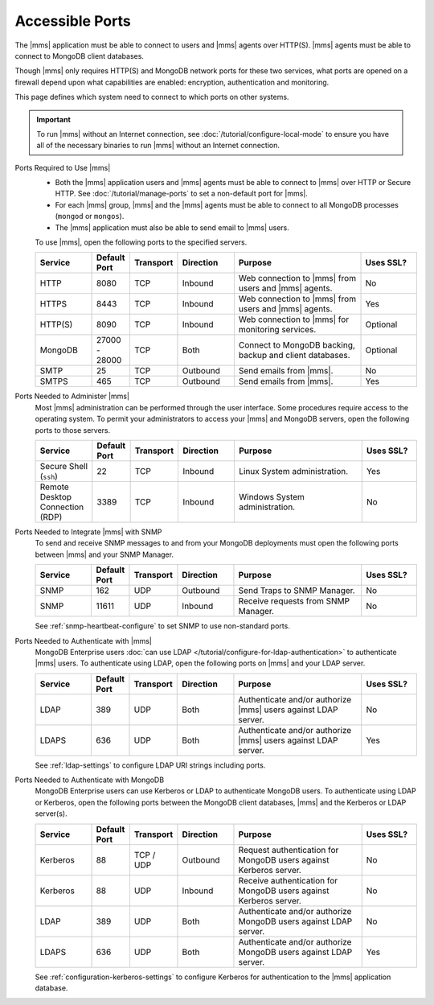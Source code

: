 Accessible Ports
~~~~~~~~~~~~~~~~

The |mms| application must be able to connect to users and |mms| agents
over HTTP(S). |mms| agents must be able to connect to MongoDB client
databases.

Though |mms| only requires HTTP(S) and MongoDB network ports for these
two services, what ports are opened on a firewall depend upon what
capabilities are enabled: encryption, authentication and monitoring.

This page defines which system need to connect to which ports on other
systems.

.. important:: 
   To run |mms| without an Internet connection, see
   :doc:`/tutorial/configure-local-mode` to ensure you have all of the
   necessary binaries to run |mms| without an Internet connection.

Ports Required to Use |mms|
  * Both the |mms| application users and |mms| agents must be able to
    connect to |mms| over HTTP or Secure HTTP. 
    See :doc:`/tutorial/manage-ports` to set a non-default port for 
    |mms|.
  * For each |mms| group, |mms| and the |mms| agents must be able to
    connect to all MongoDB processes (``mongod`` or ``mongos``).
  * The |mms| application must also be able to send email to |mms|
    users.

  To use |mms|, open the following ports to the specified servers. 

  .. list-table::
     :header-rows: 1
     :widths: 15,10,10,15,35,15

     * - Service
       - Default Port
       - Transport
       - Direction
       - Purpose
       - Uses SSL?
       
     * - HTTP
       - 8080
       - TCP
       - Inbound
       - Web connection to |mms| from users and |mms| agents.
       - No

     * - HTTPS
       - 8443
       - TCP
       - Inbound
       - Web connection to |mms| from users and |mms| agents.
       - Yes

     * - HTTP(S)
       - 8090
       - TCP
       - Inbound
       - Web connection to |mms| for monitoring services.
       - Optional

     * - MongoDB
       - 27000 - 28000
       - TCP
       - Both
       - Connect to MongoDB backing, backup and client databases.
       - Optional

     * - SMTP
       - 25
       - TCP
       - Outbound
       - Send emails from |mms|.
       - No

     * - SMTPS
       - 465
       - TCP
       - Outbound
       - Send emails from |mms|.
       - Yes

Ports Needed to Administer |mms|
  Most |mms| administration can be performed through the user
  interface. Some procedures require access to the operating system. To
  permit your administrators to access your |mms| and MongoDB servers,
  open the following ports to those servers.

  .. list-table::
     :header-rows: 1
     :widths: 15,10,10,15,35,15

     * - Service
       - Default Port
       - Transport
       - Direction
       - Purpose
       - Uses SSL?
       
     * - Secure Shell (``ssh``)
       - 22
       - TCP
       - Inbound
       - Linux System administration.
       - Yes
       
     * - Remote Desktop Connection (RDP)
       - 3389
       - TCP
       - Inbound
       - Windows System administration.
       - No

Ports Needed to Integrate |mms| with SNMP
  To send and receive SNMP messages to and from your MongoDB
  deployments must open the following ports between |mms| and your SNMP
  Manager.

  .. list-table::
     :header-rows: 1
     :widths: 15,10,10,15,35,15

     * - Service
       - Default Port
       - Transport
       - Direction
       - Purpose
       - Uses SSL?
       
     * - SNMP
       - 162
       - UDP
       - Outbound
       - Send Traps to SNMP Manager.
       - No

     * - SNMP
       - 11611
       - UDP
       - Inbound
       - Receive requests from SNMP Manager.
       - No

  See :ref:`snmp-heartbeat-configure` to set SNMP to use non-standard
  ports.

Ports Needed to Authenticate with |mms|
  MongoDB Enterprise users 
  :doc:`can use LDAP </tutorial/configure-for-ldap-authentication>` 
  to authenticate |mms| users. To authenticate using LDAP, open the
  following ports on |mms| and your LDAP server.

  .. list-table::
     :header-rows: 1
     :widths: 15,10,10,15,35,15

     * - Service
       - Default Port
       - Transport
       - Direction
       - Purpose
       - Uses SSL?
       
     * - LDAP
       - 389
       - UDP
       - Both
       - Authenticate and/or authorize |mms| users against LDAP server.
       - No

     * - LDAPS
       - 636
       - UDP
       - Both
       - Authenticate and/or authorize |mms| users against LDAP server.
       - Yes

  See :ref:`ldap-settings` to configure LDAP URI strings including
  ports.

Ports Needed to Authenticate with MongoDB
  MongoDB Enterprise users can use Kerberos or LDAP to authenticate
  MongoDB users. To authenticate using LDAP or Kerberos, open the
  following ports between the MongoDB client databases, |mms| and the
  Kerberos or LDAP server(s).

  .. list-table::
     :header-rows: 1
     :widths: 15,10,10,15,35,15

     * - Service
       - Default Port
       - Transport
       - Direction
       - Purpose
       - Uses SSL?
       
     * - Kerberos
       - 88
       - TCP / UDP
       - Outbound
       - Request authentication for MongoDB users against Kerberos
         server.
       - No

     * - Kerberos
       - 88
       - UDP
       - Inbound
       - Receive authentication for MongoDB users against Kerberos
         server.
       - No

     * - LDAP
       - 389
       - UDP
       - Both
       - Authenticate and/or authorize MongoDB users against LDAP
         server.
       - No

     * - LDAPS
       - 636
       - UDP
       - Both
       - Authenticate and/or authorize MongoDB users against LDAP
         server.
       - Yes

  See :ref:`configuration-kerberos-settings` to configure Kerberos for
  authentication to the |mms| application database.
